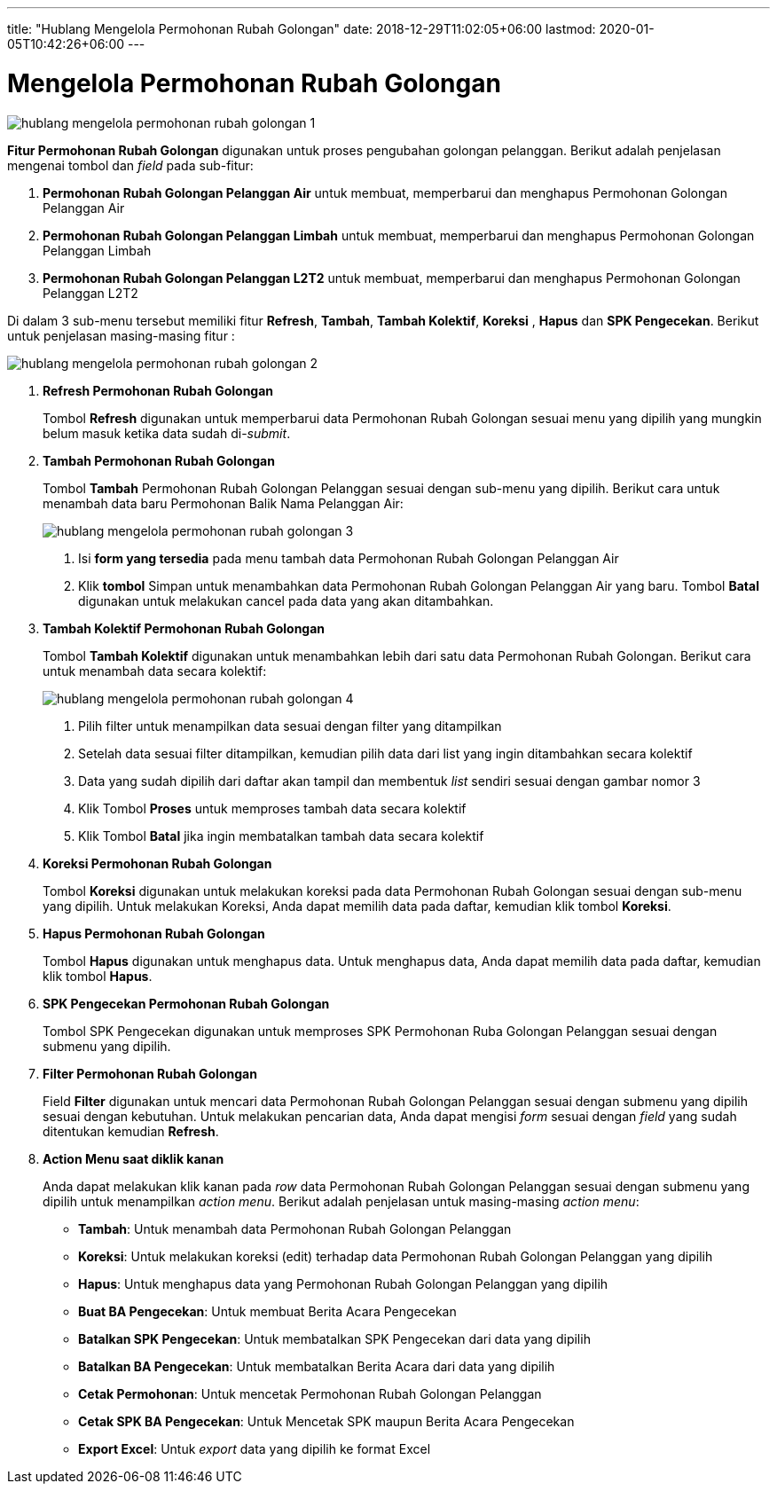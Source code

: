 ---
title: "Hublang Mengelola Permohonan Rubah Golongan"
date: 2018-12-29T11:02:05+06:00
lastmod: 2020-01-05T10:42:26+06:00
---

= Mengelola Permohonan Rubah Golongan

image::../images-hublang/hublang-mengelola-permohonan-rubah-golongan-1.png[align="center"]

*Fitur Permohonan Rubah Golongan* digunakan untuk proses pengubahan golongan pelanggan. Berikut adalah penjelasan mengenai tombol dan _field_ pada sub-fitur:

1. *Permohonan Rubah Golongan Pelanggan Air* untuk membuat, memperbarui dan menghapus Permohonan Golongan Pelanggan Air

2. *Permohonan Rubah Golongan Pelanggan Limbah* untuk membuat, memperbarui dan menghapus Permohonan Golongan Pelanggan Limbah

3. *Permohonan Rubah Golongan Pelanggan L2T2* untuk membuat, memperbarui dan menghapus Permohonan Golongan Pelanggan L2T2

Di dalam 3 sub-menu tersebut memiliki fitur *Refresh*, *Tambah*, *Tambah Kolektif*, *Koreksi* , *Hapus* dan *SPK Pengecekan*. Berikut untuk penjelasan masing-masing fitur : 

image::../images-hublang/hublang-mengelola-permohonan-rubah-golongan-2.png[align="center"]

1. *Refresh Permohonan Rubah Golongan*
+
Tombol *Refresh* digunakan untuk memperbarui data Permohonan Rubah Golongan sesuai menu yang dipilih yang mungkin belum masuk ketika data sudah di-_submit_.

2. *Tambah Permohonan Rubah Golongan*
+
Tombol *Tambah* Permohonan Rubah Golongan Pelanggan sesuai dengan sub-menu yang dipilih. Berikut cara untuk menambah data baru Permohonan Balik Nama Pelanggan Air:
+
image::../images-hublang/hublang-mengelola-permohonan-rubah-golongan-3.png[align="center"]
+
[arabic]
. Isi *form yang tersedia* pada menu tambah data Permohonan Rubah Golongan Pelanggan Air
. Klik *tombol* Simpan untuk menambahkan data Permohonan Rubah Golongan Pelanggan Air yang baru. Tombol *Batal* digunakan untuk melakukan cancel pada data yang akan ditambahkan.

3. *Tambah Kolektif Permohonan Rubah Golongan*
+
Tombol *Tambah Kolektif* digunakan untuk menambahkan lebih dari satu data Permohonan Rubah Golongan. Berikut cara untuk menambah data secara kolektif: 
+
image::../images-hublang/hublang-mengelola-permohonan-rubah-golongan-4.png[align="center"]
+
[arabic]
. Pilih filter untuk menampilkan data sesuai dengan filter yang ditampilkan
. Setelah data sesuai filter ditampilkan, kemudian pilih data dari list  yang ingin ditambahkan secara kolektif
. Data yang sudah dipilih dari daftar akan tampil dan membentuk _list_ sendiri sesuai dengan gambar nomor 3
. Klik Tombol *Proses* untuk memproses tambah data secara kolektif 
. Klik Tombol *Batal* jika ingin membatalkan tambah data secara kolektif

4. *Koreksi Permohonan Rubah Golongan*
+
Tombol *Koreksi* digunakan untuk melakukan koreksi pada data Permohonan Rubah Golongan sesuai dengan sub-menu yang dipilih. Untuk melakukan Koreksi, Anda dapat memilih data pada daftar, kemudian klik tombol *Koreksi*.

5. *Hapus Permohonan Rubah Golongan*
+
Tombol *Hapus* digunakan untuk menghapus data. Untuk menghapus data, Anda dapat memilih data pada daftar, kemudian klik tombol *Hapus*.

6. *SPK Pengecekan Permohonan Rubah Golongan*
+
Tombol SPK Pengecekan digunakan untuk memproses SPK Permohonan Ruba Golongan Pelanggan sesuai dengan submenu yang dipilih.

7. *Filter Permohonan Rubah Golongan*
+
Field *Filter* digunakan untuk mencari data Permohonan Rubah Golongan Pelanggan sesuai dengan submenu yang dipilih sesuai dengan kebutuhan. Untuk melakukan pencarian data, Anda dapat mengisi _form_ sesuai dengan _field_ yang sudah ditentukan kemudian *Refresh*.

8. *Action Menu saat diklik kanan*
+
Anda dapat melakukan klik kanan pada _row_ data Permohonan Rubah Golongan Pelanggan sesuai dengan submenu yang dipilih untuk menampilkan _action menu_. Berikut adalah penjelasan untuk masing-masing _action menu_: 

- *Tambah*: Untuk menambah data Permohonan Rubah Golongan Pelanggan
- *Koreksi*: Untuk melakukan koreksi (edit) terhadap data Permohonan Rubah Golongan Pelanggan yang dipilih
- *Hapus*: Untuk menghapus data yang Permohonan Rubah Golongan Pelanggan yang dipilih
- *Buat BA Pengecekan*: Untuk membuat Berita Acara Pengecekan
- *Batalkan SPK Pengecekan*: Untuk membatalkan SPK Pengecekan dari data yang dipilih
- *Batalkan BA Pengecekan*: Untuk membatalkan Berita Acara dari data yang dipilih
- *Cetak Permohonan*: Untuk mencetak Permohonan Rubah Golongan Pelanggan 
- *Cetak SPK BA Pengecekan*: Untuk Mencetak SPK maupun Berita Acara Pengecekan
- *Export Excel*: Untuk _export_ data yang dipilih ke format Excel
